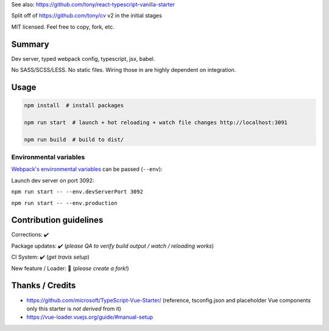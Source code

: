 See also: https://github.com/tony/react-typescript-vanilla-starter

Split off of https://github.com/tony/cv v2 in the initial stages

MIT licensed. Feel free to copy, fork, etc.

Summary
-------
Dev server, typed webpack config, typescript, jsx, babel.

No SASS/SCSS/LESS. No static files. Wiring those in are highly dependent on
integration.

Usage
-----

.. code-block:: bash
   
   npm install  # install packages

   npm run start  # launch + hot reloading + watch file changes http://localhost:3091

   npm run build  # build to dist/

Environmental variables
"""""""""""""""""""""""

`Webpack's environmental variables`_ can be passed (``--env``):

Launch dev server on port 3092:

``npm run start -- --env.devServerPort 3092``

``npm run start -- --env.production``

.. _Webpack's environmental variables: https://webpack.js.org/guides/environment-variables/

Contribution guidelines
-----------------------
Corrections: ✔️

Package updates: ✔️  (*please QA to verify build output / watch / reloading works*)

CI System: ✔️  (*get travis setup*)

New feature / Loader: 🚫 (*please create a fork!*)

Thanks / Credits
----------------
- https://github.com/microsoft/TypeScript-Vue-Starter/ (reference,
  tsconfig.json and placeholder Vue components only this starter is
  *not derived* from it)
- https://vue-loader.vuejs.org/guide/#manual-setup
